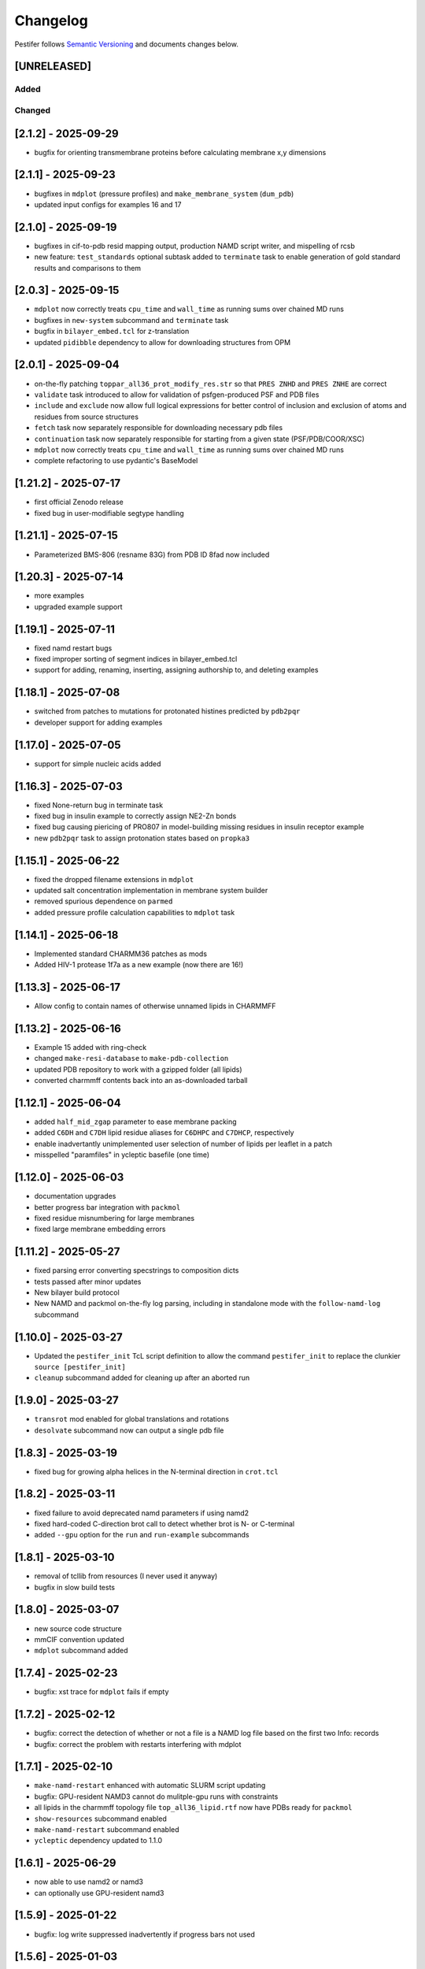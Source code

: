 Changelog
=========

Pestifer follows `Semantic Versioning <https://semver.org/>`__ and
documents changes below.

[UNRELEASED]
------------

Added
~~~~~

Changed
~~~~~~~

.. _212---2025-09-29:

[2.1.2] - 2025-09-29
--------------------

- bugfix for orienting transmembrane proteins before calculating
  membrane x,y dimensions

.. _211---2025-09-23:

[2.1.1] - 2025-09-23
--------------------

- bugfixes in ``mdplot`` (pressure profiles) and
  ``make_membrane_system`` (``dum_pdb``)
- updated input configs for examples 16 and 17

.. _210---2025-09-19:

[2.1.0] - 2025-09-19
--------------------

- bugfixes in cif-to-pdb resid mapping output, production NAMD script
  writer, and mispelling of rcsb
- new feature: ``test_standards`` optional subtask added to
  ``terminate`` task to enable generation of gold standard results and
  comparisons to them

.. _203---2025-09-15:

[2.0.3] - 2025-09-15
--------------------

- ``mdplot`` now correctly treats ``cpu_time`` and ``wall_time`` as
  running sums over chained MD runs
- bugfixes in ``new-system`` subcommand and ``terminate`` task
- bugfix in ``bilayer_embed.tcl`` for z-translation
- updated ``pidibble`` dependency to allow for downloading structures
  from OPM

.. _201---2025-09-04:

[2.0.1] - 2025-09-04
--------------------

- on-the-fly patching ``toppar_all36_prot_modify_res.str`` so that
  ``PRES ZNHD`` and ``PRES ZNHE`` are correct
- ``validate`` task introduced to allow for validation of
  psfgen-produced PSF and PDB files
- ``include`` and ``exclude`` now allow full logical expressions for
  better control of inclusion and exclusion of atoms and residues from
  source structures
- ``fetch`` task now separately responsible for downloading necessary
  pdb files
- ``continuation`` task now separately responsible for starting from a
  given state (PSF/PDB/COOR/XSC)
- ``mdplot`` now correctly treats ``cpu_time`` and ``wall_time`` as
  running sums over chained MD runs
- complete refactoring to use pydantic's BaseModel

.. _1212---2025-07-17:

[1.21.2] - 2025-07-17
---------------------

- first official Zenodo release |DOI|
- fixed bug in user-modifiable segtype handling

.. _1211---2025-07-15:

[1.21.1] - 2025-07-15
---------------------

- Parameterized BMS-806 (resname 83G) from PDB ID 8fad now included

.. _1203---2025-07-14:

[1.20.3] - 2025-07-14
---------------------

- more examples
- upgraded example support

.. _1191---2025-07-11:

[1.19.1] - 2025-07-11
---------------------

- fixed namd restart bugs
- fixed improper sorting of segment indices in bilayer_embed.tcl
- support for adding, renaming, inserting, assigning authorship to, and
  deleting examples

.. _1181---2025-07-08:

[1.18.1] - 2025-07-08
---------------------

- switched from patches to mutations for protonated histines predicted
  by ``pdb2pqr``
- developer support for adding examples

.. _1170---2025-07-05:

[1.17.0] - 2025-07-05
---------------------

- support for simple nucleic acids added

.. _1163---2025-07-03:

[1.16.3] - 2025-07-03
---------------------

- fixed None-return bug in terminate task
- fixed bug in insulin example to correctly assign NE2-Zn bonds
- fixed bug causing piericing of PRO807 in model-building missing
  residues in insulin receptor example
- new ``pdb2pqr`` task to assign protonation states based on ``propka3``

.. _1151---2025-06-22:

[1.15.1] - 2025-06-22
---------------------

- fixed the dropped filename extensions in ``mdplot``
- updated salt concentration implementation in membrane system builder
- removed spurious dependence on ``parmed``
- added pressure profile calculation capabilities to ``mdplot`` task

.. _1141---2025-06-18:

[1.14.1] - 2025-06-18
---------------------

- Implemented standard CHARMM36 patches as mods
- Added HIV-1 protease 1f7a as a new example (now there are 16!)

.. _1133---2025-06-17:

[1.13.3] - 2025-06-17
---------------------

- Allow config to contain names of otherwise unnamed lipids in CHARMMFF

.. _1132---2025-06-16:

[1.13.2] - 2025-06-16
---------------------

- Example 15 added with ring-check
- changed ``make-resi-database`` to ``make-pdb-collection``
- updated PDB repository to work with a gzipped folder (all lipids)
- converted charmmff contents back into an as-downloaded tarball

.. _1121---2025-06-04:

[1.12.1] - 2025-06-04
---------------------

- added ``half_mid_zgap`` parameter to ease membrane packing
- added ``C6DH`` and ``C7DH`` lipid residue aliases for ``C6DHPC`` and
  ``C7DHCP``, respectively
- enable inadvertantly unimplemented user selection of number of lipids
  per leaflet in a patch
- misspelled "paramfiles" in ycleptic basefile (one time)

.. _1120---2025-06-03:

[1.12.0] - 2025-06-03
---------------------

- documentation upgrades
- better progress bar integration with ``packmol``
- fixed residue misnumbering for large membranes
- fixed large membrane embedding errors

.. _1112---2025-05-27:

[1.11.2] - 2025-05-27
---------------------

- fixed parsing error converting specstrings to composition dicts
- tests passed after minor updates
- New bilayer build protocol
- New NAMD and packmol on-the-fly log parsing, including in standalone
  mode with the ``follow-namd-log`` subcommand

.. _1100---2025-03-27:

[1.10.0] - 2025-03-27
---------------------

- Updated the ``pestifer_init`` TcL script definition to allow the
  command ``pestifer_init`` to replace the clunkier
  ``source [pestifer_init]``
- ``cleanup`` subcommand added for cleaning up after an aborted run

.. _190---2025-03-27:

[1.9.0] - 2025-03-27
--------------------

- ``transrot`` mod enabled for global translations and rotations
- ``desolvate`` subcommand now can output a single pdb file

.. _183---2025-03-19:

[1.8.3] - 2025-03-19
--------------------

- fixed bug for growing alpha helices in the N-terminal direction in
  ``crot.tcl``

.. _182---2025-03-11:

[1.8.2] - 2025-03-11
--------------------

- fixed failure to avoid deprecated namd parameters if using namd2
- fixed hard-coded C-direction brot call to detect whether brot is N- or
  C-terminal
- added ``--gpu`` option for the ``run`` and ``run-example`` subcommands

.. _181---2025-03-10:

[1.8.1] - 2025-03-10
--------------------

- removal of tcllib from resources (I never used it anyway)
- bugfix in slow build tests

.. _180---2025-03-07:

[1.8.0] - 2025-03-07
--------------------

- new source code structure
- mmCIF convention updated
- ``mdplot`` subcommand added

.. _174---2025-02-23:

[1.7.4] - 2025-02-23
--------------------

- bugfix: xst trace for ``mdplot`` fails if empty

.. _172---2025-02-12:

[1.7.2] - 2025-02-12
--------------------

- bugfix: correct the detection of whether or not a file is a NAMD log
  file based on the first two Info: records
- bugfix: correct the problem with restarts interfering with mdplot

.. _171---2025-02-10:

[1.7.1] - 2025-02-10
--------------------

- ``make-namd-restart`` enhanced with automatic SLURM script updating
- bugfix: GPU-resident NAMD3 cannot do mulitple-gpu runs with
  constraints
- all lipids in the charmmff topology file ``top_all36_lipid.rtf`` now
  have PDBs ready for ``packmol``
- ``show-resources`` subcommand enabled
- ``make-namd-restart`` subcommand enabled
- ``ycleptic`` dependency updated to 1.1.0

.. _161---2025-06-29:

[1.6.1] - 2025-06-29
--------------------

- now able to use namd2 or namd3
- can optionally use GPU-resident namd3

.. _159---2025-01-22:

[1.5.9] - 2025-01-22
--------------------

- bugfix: log write suppressed inadvertently if progress bars not used

.. _156---2025-01-03:

[1.5.6] - 2025-01-03
--------------------

- ``desolvate`` subcommand implemented
- wildcard allowed in pdbalias commands for atom renaming
- temporary fix for dbRes HIS in any mutations to be named HSD

.. _154---2024-11-05:

[1.5.4] - 2024-11-05
--------------------

- bugfix: incorrect deletion of image seqmods

.. _153---2024-09-30:

[1.5.3] - 2024-09-30
--------------------

- bugfix: ``custom_pdb_path`` bug in ``bilayer`` fixed

.. _152---2024-09-24:

[1.5.2] - 2024-09-24
--------------------

- glycan graph mistake fixed
- python dependency updated to >=3.12
- ``ycleptic`` dependency updated to 1.0.7

.. _148---2024-09-24:

[1.4.8] - 2024-09-24
--------------------

- updated CHARMM lipid PDB files
- updated ``ycleptic`` to 1.0.6 to enable interactive help and automatic
  config documentation

.. _147---2024-09-18:

[1.4.7] - 2024-09-18
--------------------

- ``ambertools`` dependency removed
- ``packmol-memgen`` integration removed; now use native ``bilayer``
  task
- ``make-resi-database`` command added
- CHARMM force field files updated to July 2024
- ``salt_con``, ``anion``, and ``cation`` specs for solvate now
  available
- ``pidibble`` dependency updated to 1.1.9
- pierced ring detection and remediation via the ``ring_check`` task
- ``restart`` task added
- automatic detection of SLURM environment for multi-node MD runs
- ``--config-updates`` option for ``fetch-example`` and ``run-example``
  subcommands implemented
- progress bars enabled for NAMD, psfgen, and packmol
- ``--kick-ass-banner`` option implemented -- check it out!
- ``pidibble`` dependency updated to 1.1.8
- expanded integration of ``packmol-memgen``
- added ``fetch-example`` subcommand that just copies the respective
  example YAML file to the CWD
- bugfixes:
- since packmol-memgen sometimes translates the insert, cannot use
  packmol's input coordinates to psfgen the resulting embedded system

.. _144---2024-07-10:

[1.4.4] - 2024-07-10
--------------------

- now includes Tcllib 2.0
- bugfixes:
- fixed incorrect charges on the C-terminal CA and HB in the ``HEAL``
  patch

.. _143---2024-07-02:

[1.4.3] - 2024-07-02
--------------------

- update ambertools version requirement to 23.6; no more
  packmol-memgen/pdbremix error
- bugfixes:
- change packmol-memgen's weird ion names to be CHARMM-compatible
- allow for N-atom position calculation for residues added to a
  C-terminus (atom name OT1 vs O)

.. _142---2024-06-27:

[1.4.2] - 2024-06-27
--------------------

- explicit chain mapping in config file

.. _141---2024-05-16:

[1.4.1] - 2024-05-16
--------------------

- support for empty TER records

.. _140---2024-04-01:

[1.4.0] - 2024-04-01
--------------------

- initial ``packmol-memgen`` integration

.. _139---2024-03-04:

[1.3.9] - 2024-03-04
--------------------

- added ``include_C_termini`` boolean to ``declash`` directives; set to
  ``False`` to prevent C-terminal insertions from undergoing automatic
  declashing

.. _138---2024-02-29:

[1.3.8] - 2024-02-29
--------------------

- bugfix: spurious code in ``pestifer-vmd.tcl``

.. _137---2024-02-29:

[1.3.7] - 2024-02-29
--------------------

- bugfix: fixed a spurious hard-coded path in ``macros.tcl``
- bugfix: ``runscript`` sources TcL proc files with dependencies in proc
  files that aren't yet sourced; fixed that
- ``alphafold`` source directive added to permit download of models from
  the AlphaFold database by accession code

.. _135---2024-02-26:

[1.3.5] - 2024-02-26
--------------------

- bugfix: renumbering of author resids in non-protein segments if user
  adds protein residues by insertion that may conflict
- transferance of atomselect macros from YAML input to any VMD script
- ``inittcl`` subcommand makes this transfer; needs only to be run one
  time post-installation

.. _134---2024-02-06:

[1.3.4] - 2024-02-06
--------------------

- new TcL procs for asymmetric unit generation from non-symmetric
  assemblies
- ``pestifer_init`` TcL proc provided in docs for user VMD startup
  script
- ``script`` subcommand removed
- syntax of ``wheretcl`` subcommand expanded

.. _133---2024-01-31:

[1.3.3] - 2024-01-31
--------------------

- ``NAMDLog`` class introduced for parsing NAMD2-generated log files
- ``mdplot`` task for generating plots of various energy-like quantities
  vs timestep

.. _132---2024-01-24:

[1.3.2] - 2024-01-24
--------------------

- allow for user-defined links in the config file
- all example builds now have tests in the test suite

.. _131---2024-01-12:

[1.3.1] - 2024-01-12
--------------------

- bug fixes for cleaving

.. _130---2024-01-11:

[1.3.0] - 2024-01-11
--------------------

- Support for reading from already-built PSF/PDB systems

.. _129---2023-12-19:

[1.2.9] - 2023-12-19
--------------------

- improved declashing and domain-swapping

.. _128---2023-12-05:

[1.2.8] - 2023-12-05
--------------------

- ``grafts`` for adding glycans
- ``cleave`` task and ``CleavageMod``
- ``ModManager`` replaces ``ModContainer``

.. _125---2023-11-28:

[1.2.5] - 2023-11-28
--------------------

- ``insertion`` mod; corrected bug in ``brot`` tcl procedure

.. _123---2023-11-20:

[1.2.3] - 2023-11-20
--------------------

- script subcommand handles local scripts
- added ``wheretcl`` subcommand
- added ``script`` subcommand (since removed)

.. _120---2023-11-16:

[1.2.0] - 2023-11-16
--------------------

- split all namd subtasks out; now they are level-1 tasks
- added ``manipulate`` task

.. _112---2023-11-09:

[1.1.2] - 2023-11-09
--------------------

- more control over production NAMD2 config generated by the package
  directive
- position restraints control in minimization and relaxation
- ``other_parameters`` for any NAMD2 relaxation task

.. _109---2023-11-07:

[1.0.9] - 2023-11-07
--------------------

- alternate coordinate files and Cfusions
- chain-specific control over building in zero-occupancy residues at N
  and C termini
- ``alpha`` crotation for folding a span of residues into an alpha helix

.. _106---2023-10-31:

[1.0.6] - 2023-10-31
--------------------

- ``cif_residue_map_file`` generated to report mapping between
  CIF-residue numbering and author residue numbering
- enhancements to packaging task
- support for topogromacs added

.. _101---2023-09-20:

[1.0.1] - 2023-09-20
--------------------

- Initial release

.. |DOI| image:: https://zenodo.org/badge/DOI/10.5281/zenodo.16051499.svg
   :target: https://doi.org/10.5281/zenodo.16051499
